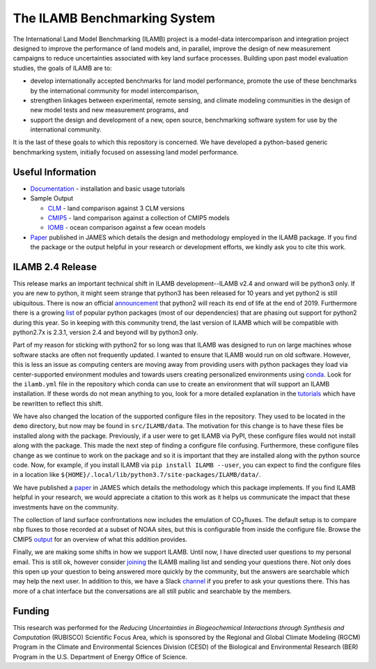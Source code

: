 The ILAMB Benchmarking System
=============================

The International Land Model Benchmarking (ILAMB) project is a
model-data intercomparison and integration project designed to improve
the performance of land models and, in parallel, improve the design of
new measurement campaigns to reduce uncertainties associated with key
land surface processes. Building upon past model evaluation studies,
the goals of ILAMB are to:

* develop internationally accepted benchmarks for land model
  performance, promote the use of these benchmarks by the
  international community for model intercomparison,
* strengthen linkages between experimental, remote sensing, and
  climate modeling communities in the design of new model tests and
  new measurement programs, and
* support the design and development of a new, open source,
  benchmarking software system for use by the international community.

It is the last of these goals to which this repository is
concerned. We have developed a python-based generic benchmarking
system, initially focused on assessing land model performance.
  
Useful Information
------------------

* `Documentation <https://www.ilamb.org/doc/>`_ - installation and
  basic usage tutorials
* Sample Output
  
  * `CLM <http://www.ilamb.org/CLM/>`_ - land comparison against 3 CLM versions
  * `CMIP5 <http://www.ilamb.org/CMIP5/esmHistorical/>`_ - land comparison against a collection of CMIP5 models
  * `IOMB <http://www.ilamb.org/IOMB/>`_ - ocean comparison against a few ocean models

* `Paper <https://doi.org/10.1029/2018MS001354>`_ published in JAMES
  which details the design and methodology employed in the ILAMB
  package. If you find the package or the output helpful in your
  research or development efforts, we kindly ask you to cite this
  work.

ILAMB 2.4 Release
-----------------

This release marks an important technical shift in ILAMB
development--ILAMB v2.4 and onward will be python3 only. If you are
new to python, it might seem strange that python3 has been released
for 10 years and yet python2 is still ubiquitous. There is now an
official `announcement <https://pythonclock.org/>`_ that python2 will
reach its end of life at the end of 2019. Furthermore there is a
growing `list <https://python3statement.org/>`_ of popular python
packages (most of our dependencies) that are phasing out support for
python2 during this year. So in keeping with this community trend, the
last version of ILAMB which will be compatible with python2.7x is
2.3.1, version 2.4 and beyond will by python3 only.

Part of my reason for sticking with python2 for so long was that ILAMB
was designed to run on large machines whose software stacks are often
not frequently updated. I wanted to ensure that ILAMB would run on old
software. However, this is less an issue as computing centers are
moving away from providing users with python packages they load via
center-supported environment modules and towards users creating
personalized environments using `conda
<https://conda.io/docs/>`_. Look for the ``ilamb.yml`` file in the
repository which conda can use to create an environment that will
support an ILAMB installation. If these words do not mean anything to
you, look for a more detailed explanation in the `tutorials
<https://www.ilamb.org/doc/install.html>`_ which have be rewritten to
reflect this shift.

We have also changed the location of the supported configure files in
the repository. They used to be located in the ``demo`` directory, but
now may be found in ``src/ILAMB/data``. The motivation for this change
is to have these files be installed along with the
package. Previously, if a user were to get ILAMB via PyPI, these
configure files would not install along with the package. This made
the next step of finding a configure file confusing. Furthermore,
these configure files change as we continue to work on the package and
so it is important that they are installed along with the python
source code. Now, for example, if you install ILAMB via ``pip install
ILAMB --user``, you can expect to find the configure files in a
location like
``${HOME}/.local/lib/python3.7/site-packages/ILAMB/data/``.

We have published a `paper <https://doi.org/10.1029/2018MS001354>`_ in
JAMES which details the methodology which this package implements. If
you find ILAMB helpful in your research, we would appreciate a
citation to this work as it helps us communicate the impact that these
investments have on the community.

The collection of land surface confrontations now includes the
emulation of CO\ :sub:`2`\ fluxes. The default setup is to compare
``nbp`` fluxes to those recorded at a subset of NOAA sites, but this
is configurable from inside the configure file. Browse the CMIP5
`output
<https://www.ilamb.org/CMIP5/esmHistorical/EcosystemandCarbonCycle/CarbonDioxide/NOAA.Emulated/NOAA.Emulated.html>`_
for an overview of what this addition provides.

Finally, we are making some shifts in how we support ILAMB. Until now,
I have directed user questions to my personal email. This is still ok,
however consider `joining
<https://www.ilamb.org/mailman/listinfo/ilamb-users>`_ the ILAMB
mailing list and sending your questions there. Not only does this open
up your question to being answered more quickly by the community, but
the answers are searchable which may help the next user. In addition
to this, we have a Slack `channel
<https://ilamb-community.slack.com/>`_ if you prefer to ask your
questions there. This has more of a chat interface but the
conversations are all still public and searchable by the members.

Funding
-------

This research was performed for the *Reducing Uncertainties in Biogeochemical Interactions through Synthesis and Computation* (RUBISCO) Scientific Focus Area, which is sponsored by the Regional and Global Climate Modeling (RGCM) Program in the Climate and Environmental Sciences Division (CESD) of the Biological and Environmental Research (BER) Program in the U.S. Department of Energy Office of Science.
